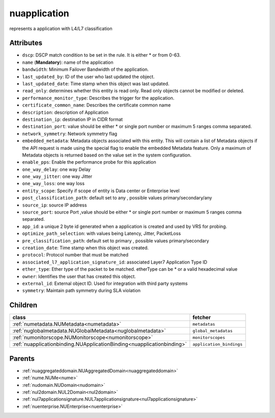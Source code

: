 .. _nuapplication:

nuapplication
===========================================

.. class:: nuapplication.NUApplication(bambou.nurest_object.NUMetaRESTObject,):

represents a application with L4/L7 classification


Attributes
----------


- ``dscp``: DSCP match condition to be set in the rule. It is either * or from 0-63.

- ``name`` (**Mandatory**): name of the application

- ``bandwidth``: Minimum Failover Bandwidth of the application.

- ``last_updated_by``: ID of the user who last updated the object.

- ``last_updated_date``: Time stamp when this object was last updated.

- ``read_only``: determines whether this entity is read only.  Read only objects cannot be modified or deleted.

- ``performance_monitor_type``: Describes the trigger for the application.

- ``certificate_common_name``: Describes the certificate common name

- ``description``: description of Application

- ``destination_ip``: destination IP in CIDR format

- ``destination_port``: value should be either * or single port number or maximum 5 ranges comma separated. 

- ``network_symmetry``: Network symmetry flag

- ``embedded_metadata``: Metadata objects associated with this entity. This will contain a list of Metadata objects if the API request is made using the special flag to enable the embedded Metadata feature. Only a maximum of Metadata objects is returned based on the value set in the system configuration.

- ``enable_pps``: Enable the performance probe for this application

- ``one_way_delay``: one way Delay

- ``one_way_jitter``: one way Jitter

- ``one_way_loss``: one way loss

- ``entity_scope``: Specify if scope of entity is Data center or Enterprise level

- ``post_classification_path``: default set to any , possible values primary/secondary/any

- ``source_ip``: source IP address

- ``source_port``: source Port ,value should be either * or single port number or maximum 5 ranges comma separated. 

- ``app_id``: a unique 2 byte id generated when a application is created and used by VRS  for probing.

- ``optimize_path_selection``: with values being Latency, Jitter, PacketLoss

- ``pre_classification_path``: default set to primary , possible values primary/secondary

- ``creation_date``: Time stamp when this object was created.

- ``protocol``: Protocol number that must be matched

- ``associated_l7_application_signature_id``: associated Layer7 Application Type ID

- ``ether_type``: Ether type of the packet to be matched. etherType can be * or a valid hexadecimal value

- ``owner``: Identifies the user that has created this object.

- ``external_id``: External object ID. Used for integration with third party systems

- ``symmetry``: Maintain path symmetry during SLA violation




Children
--------

================================================================================================================================================               ==========================================================================================
**class**                                                                                                                                                      **fetcher**

:ref:`numetadata.NUMetadata<numetadata>`                                                                                                                         ``metadatas`` 
:ref:`nuglobalmetadata.NUGlobalMetadata<nuglobalmetadata>`                                                                                                       ``global_metadatas`` 
:ref:`numonitorscope.NUMonitorscope<numonitorscope>`                                                                                                             ``monitorscopes`` 
:ref:`nuapplicationbinding.NUApplicationBinding<nuapplicationbinding>`                                                                                           ``application_bindings`` 
================================================================================================================================================               ==========================================================================================



Parents
--------


- :ref:`nuaggregateddomain.NUAggregatedDomain<nuaggregateddomain>`

- :ref:`nume.NUMe<nume>`

- :ref:`nudomain.NUDomain<nudomain>`

- :ref:`nul2domain.NUL2Domain<nul2domain>`

- :ref:`nul7applicationsignature.NUL7applicationsignature<nul7applicationsignature>`

- :ref:`nuenterprise.NUEnterprise<nuenterprise>`

